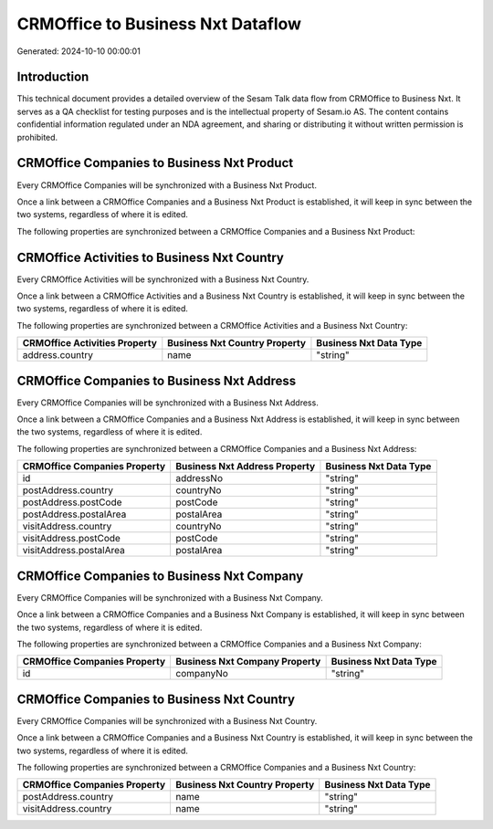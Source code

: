 ==================================
CRMOffice to Business Nxt Dataflow
==================================

Generated: 2024-10-10 00:00:01

Introduction
------------

This technical document provides a detailed overview of the Sesam Talk data flow from CRMOffice to Business Nxt. It serves as a QA checklist for testing purposes and is the intellectual property of Sesam.io AS. The content contains confidential information regulated under an NDA agreement, and sharing or distributing it without written permission is prohibited.

CRMOffice Companies to Business Nxt Product
-------------------------------------------
Every CRMOffice Companies will be synchronized with a Business Nxt Product.

Once a link between a CRMOffice Companies and a Business Nxt Product is established, it will keep in sync between the two systems, regardless of where it is edited.

The following properties are synchronized between a CRMOffice Companies and a Business Nxt Product:

.. list-table::
   :header-rows: 1

   * - CRMOffice Companies Property
     - Business Nxt Product Property
     - Business Nxt Data Type


CRMOffice Activities to Business Nxt Country
--------------------------------------------
Every CRMOffice Activities will be synchronized with a Business Nxt Country.

Once a link between a CRMOffice Activities and a Business Nxt Country is established, it will keep in sync between the two systems, regardless of where it is edited.

The following properties are synchronized between a CRMOffice Activities and a Business Nxt Country:

.. list-table::
   :header-rows: 1

   * - CRMOffice Activities Property
     - Business Nxt Country Property
     - Business Nxt Data Type
   * - address.country
     - name
     - "string"


CRMOffice Companies to Business Nxt Address
-------------------------------------------
Every CRMOffice Companies will be synchronized with a Business Nxt Address.

Once a link between a CRMOffice Companies and a Business Nxt Address is established, it will keep in sync between the two systems, regardless of where it is edited.

The following properties are synchronized between a CRMOffice Companies and a Business Nxt Address:

.. list-table::
   :header-rows: 1

   * - CRMOffice Companies Property
     - Business Nxt Address Property
     - Business Nxt Data Type
   * - id
     - addressNo
     - "string"
   * - postAddress.country
     - countryNo
     - "string"
   * - postAddress.postCode
     - postCode
     - "string"
   * - postAddress.postalArea
     - postalArea
     - "string"
   * - visitAddress.country
     - countryNo
     - "string"
   * - visitAddress.postCode
     - postCode
     - "string"
   * - visitAddress.postalArea
     - postalArea
     - "string"


CRMOffice Companies to Business Nxt Company
-------------------------------------------
Every CRMOffice Companies will be synchronized with a Business Nxt Company.

Once a link between a CRMOffice Companies and a Business Nxt Company is established, it will keep in sync between the two systems, regardless of where it is edited.

The following properties are synchronized between a CRMOffice Companies and a Business Nxt Company:

.. list-table::
   :header-rows: 1

   * - CRMOffice Companies Property
     - Business Nxt Company Property
     - Business Nxt Data Type
   * - id
     - companyNo
     - "string"


CRMOffice Companies to Business Nxt Country
-------------------------------------------
Every CRMOffice Companies will be synchronized with a Business Nxt Country.

Once a link between a CRMOffice Companies and a Business Nxt Country is established, it will keep in sync between the two systems, regardless of where it is edited.

The following properties are synchronized between a CRMOffice Companies and a Business Nxt Country:

.. list-table::
   :header-rows: 1

   * - CRMOffice Companies Property
     - Business Nxt Country Property
     - Business Nxt Data Type
   * - postAddress.country
     - name
     - "string"
   * - visitAddress.country
     - name
     - "string"

